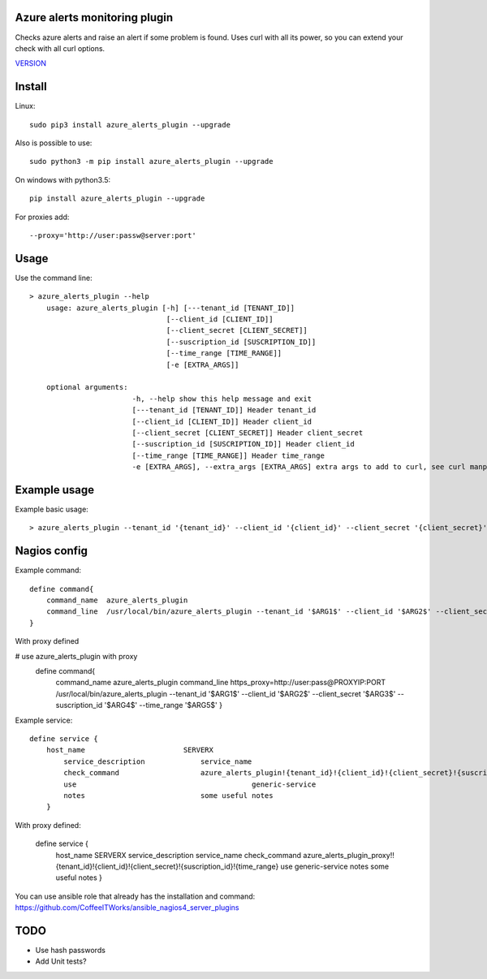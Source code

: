 Azure alerts monitoring plugin
==============================

Checks azure alerts and raise an alert if some problem is found.
Uses curl with all its power, so you can extend your check with all curl options.

`VERSION  <azure_alerts/VERSION>`__

Install
=======

Linux::

    sudo pip3 install azure_alerts_plugin --upgrade

Also is possible to use::

    sudo python3 -m pip install azure_alerts_plugin --upgrade

On windows with python3.5::

    pip install azure_alerts_plugin --upgrade

For proxies add::

    --proxy='http://user:passw@server:port'

Usage
=====

Use the command line::

    > azure_alerts_plugin --help
        usage: azure_alerts_plugin [-h] [---tenant_id [TENANT_ID]] 
                                    [--client_id [CLIENT_ID]]
                                    [--client_secret [CLIENT_SECRET]]
                                    [--suscription_id [SUSCRIPTION_ID]]
                                    [--time_range [TIME_RANGE]]
                                    [-e [EXTRA_ARGS]] 

        optional arguments:
                            -h, --help show this help message and exit
                            [---tenant_id [TENANT_ID]] Header tenant_id
                            [--client_id [CLIENT_ID]] Header client_id
                            [--client_secret [CLIENT_SECRET]] Header client_secret
                            [--suscription_id [SUSCRIPTION_ID]] Header client_id
                            [--time_range [TIME_RANGE]] Header time_range
                            -e [EXTRA_ARGS], --extra_args [EXTRA_ARGS] extra args to add to curl, see curl manpage

Example usage
=============

Example basic usage::

    > azure_alerts_plugin --tenant_id '{tenant_id}' --client_id '{client_id}' --client_secret '{client_secret}' --suscription_id '{suscription_id}' --time_range '{time_range}'

Nagios config
=============

Example command::

    define command{
        command_name  azure_alerts_plugin
        command_line  /usr/local/bin/azure_alerts_plugin --tenant_id '$ARG1$' --client_id '$ARG2$' --client_secret '$ARG3$' --suscription_id '$ARG4$' --time_range '$ARG5$'
    }

With proxy defined

# use azure_alerts_plugin with proxy
    define command{
        command_name azure_alerts_plugin
        command_line https_proxy=http://user:pass@PROXYIP:PORT /usr/local/bin/azure_alerts_plugin --tenant_id '$ARG1$' --client_id '$ARG2$' --client_secret '$ARG3$' --suscription_id '$ARG4$' --time_range '$ARG5$'
        }


Example service::

    define service {
        host_name                       SERVERX
            service_description             service_name
            check_command                   azure_alerts_plugin!{tenant_id}!{client_id}!{client_secret}!{suscription_id}!{time_range}
            use				                generic-service
            notes                           some useful notes
        }

With proxy defined:

    define service {
            host_name                       SERVERX
            service_description             service_name
            check_command                   azure_alerts_plugin_proxy!!{tenant_id}!{client_id}!{client_secret}!{suscription_id}!{time_range}
            use				                generic-service
            notes                           some useful notes 
            } 

You can use ansible role that already has the installation and command: https://github.com/CoffeeITWorks/ansible_nagios4_server_plugins



TODO
====

* Use hash passwords
* Add Unit tests?
